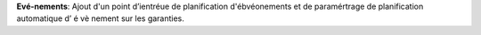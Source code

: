 **Evé-nements**: Ajout d'un point d’ientréue de planification d'ébvéonements et de paramértrage de planification automatique d’ é vè nement sur les garanties.
